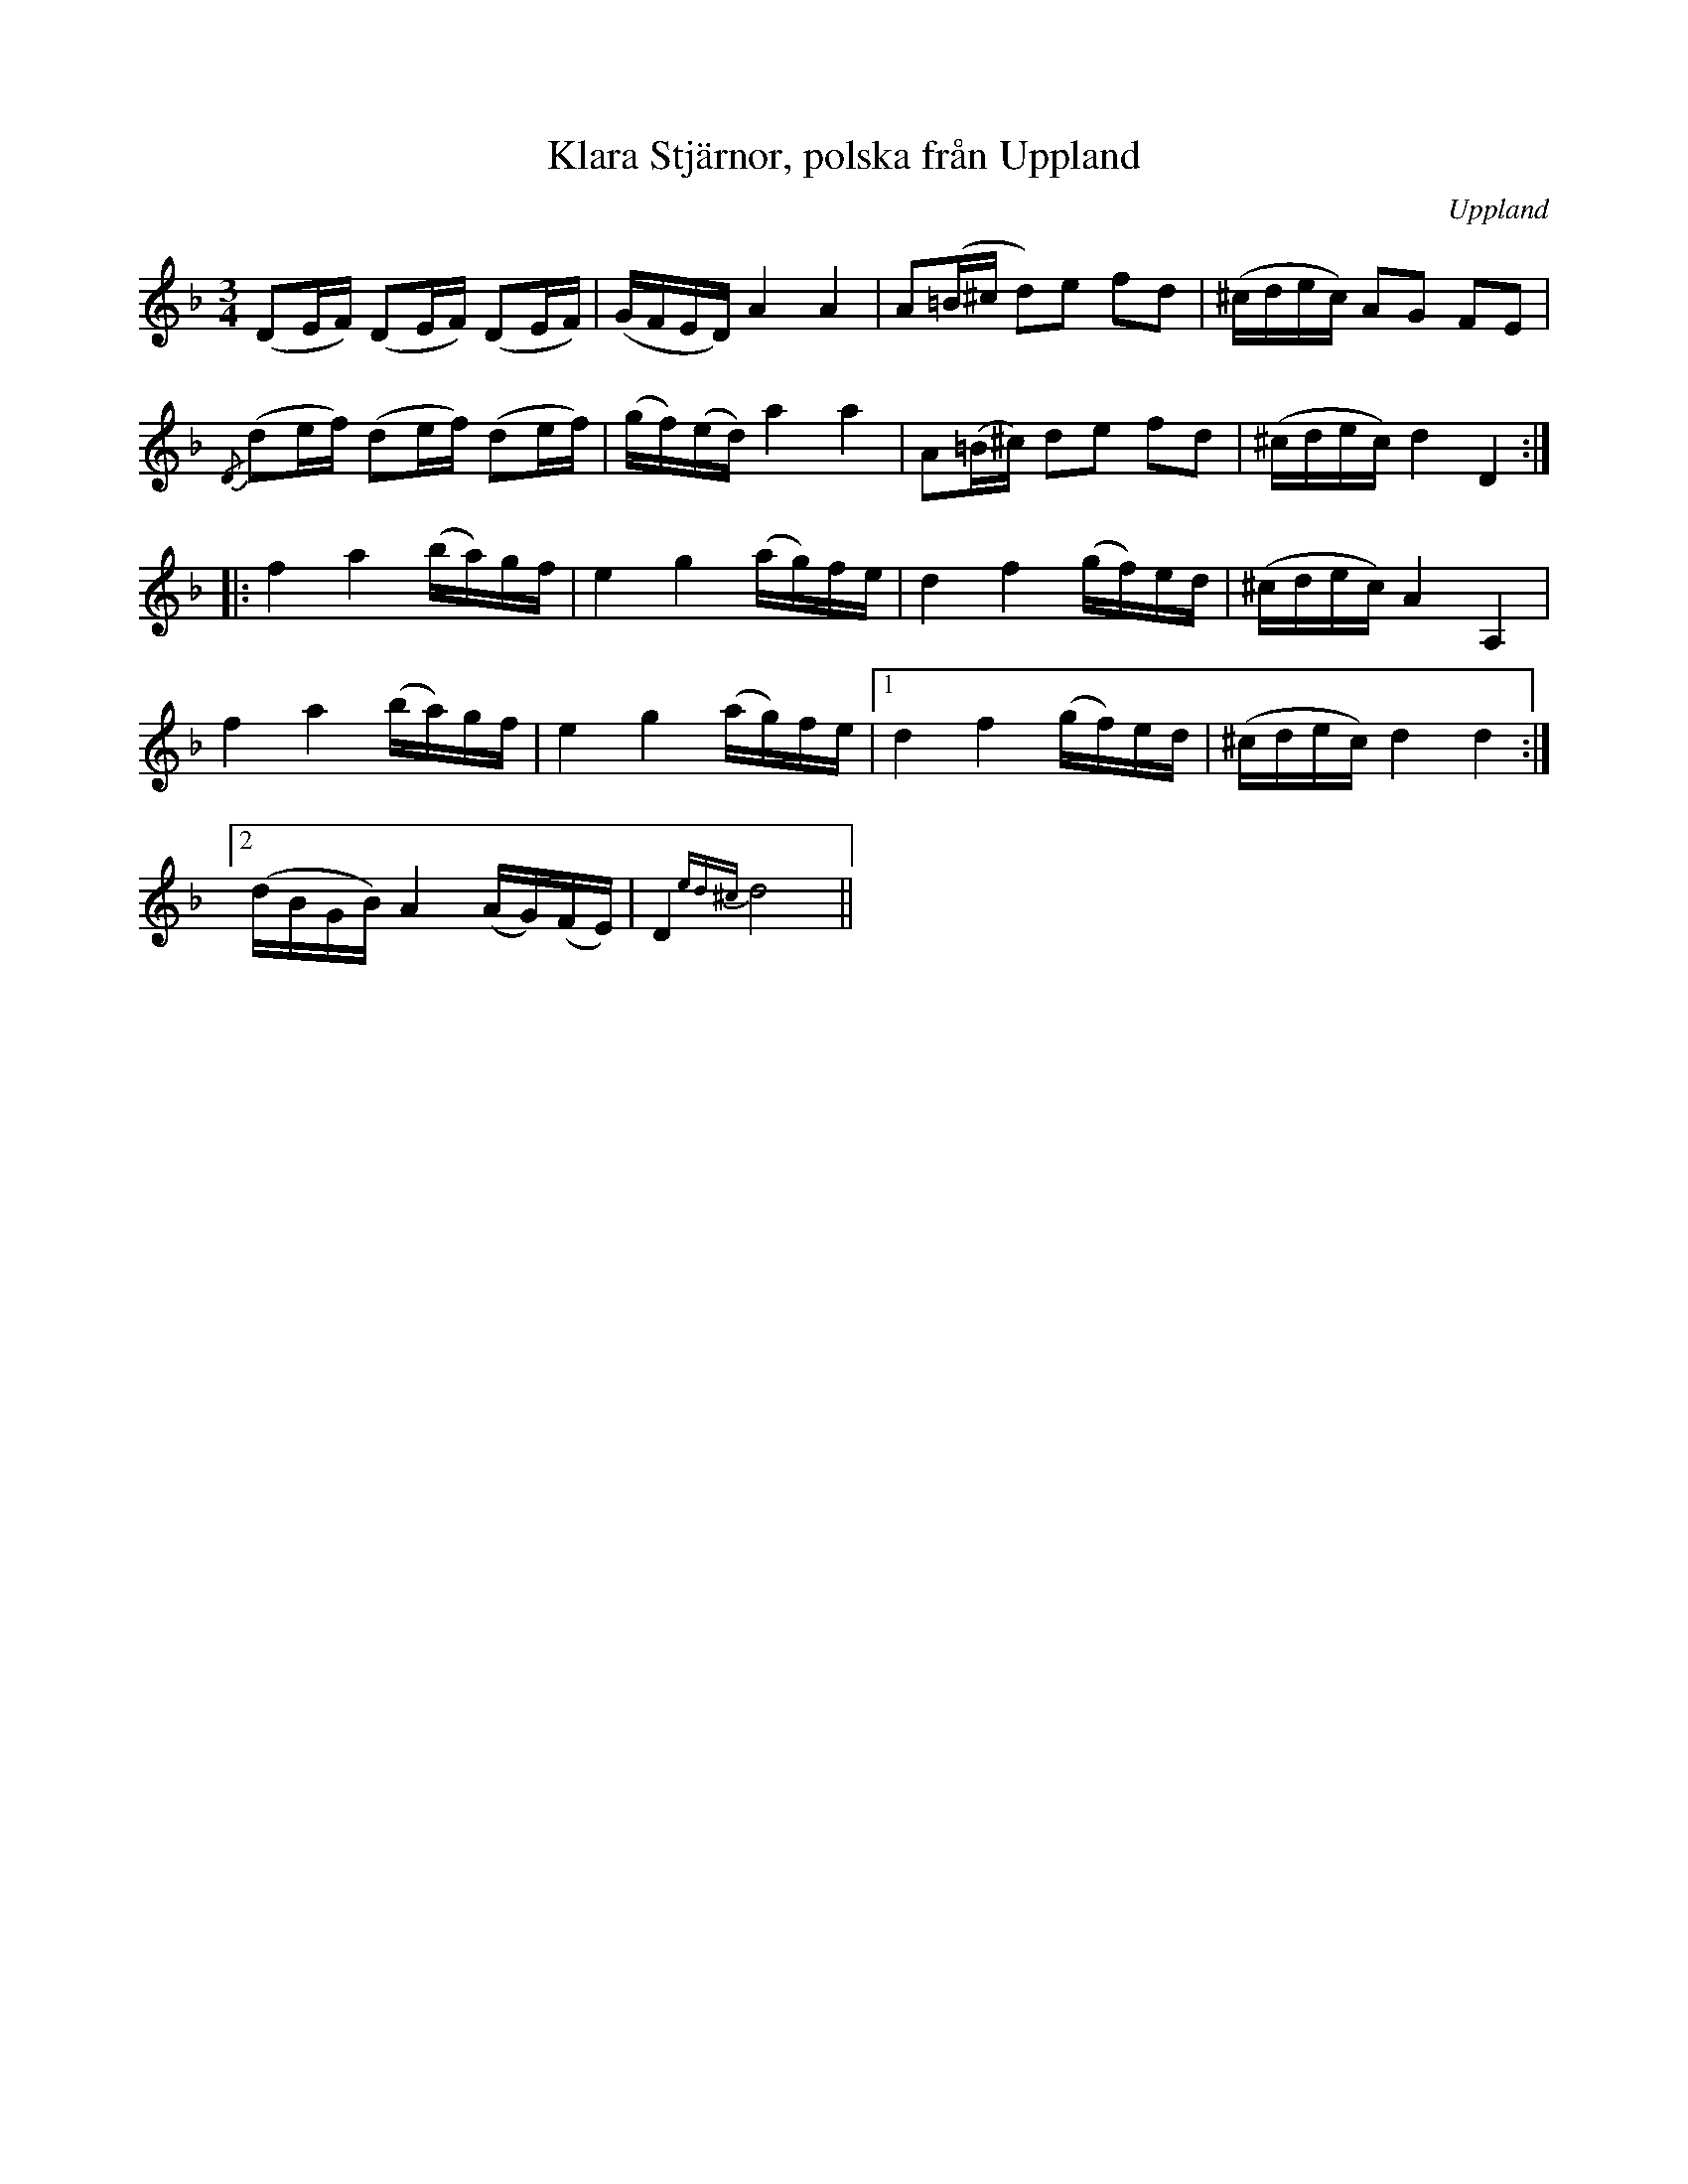 %%abc-charset utf-8

X: 15
T: Klara Stjärnor, polska från Uppland
O: Uppland
R: Polska
B: SMUS - katalog M164 bild 7 ([[Personer/Joan Stankovitz]] nothäfte "Skandinaviska Folkdansar och Folkvisor")
B: Jämför SMUS - katalog M177 97 (no 3) där den står bland "Bond-Pålskor" och anges vara från Uppland.
B: Jämför SMUS - katalog M19 bild 3 nr 5.
B: Jämför SMUS - katalog MMD66 bild 106 nr 95
N: Indelningen i repriser och reprissluten framgår inte i originalet utan bygger på gissningar.
N: Se även +
M: 3/4
L: 1/16
K: Dm
(D2EF) (D2EF) (D2EF) | (GFED) A4 A4 | A2(=B^c d2)e2 f2d2 | (^cdec) A2G2 F2E2 |
{/D}(d2ef) (d2ef) (d2ef) | (gf)(ed) a4 a4 | A2(=B^c) d2e2 f2d2 | (^cdec) d4 D4 ::
f4 a4 (ba)gf | e4 g4 (ag)fe | d4 f4 (gf)ed | (^cdec) A4 A,4 |
f4 a4 (ba)gf | e4 g4 (ag)fe |1 d4 f4 (gf)ed | (^cdec) d4 d4 :|
[2 (dBGB) A4 (AG)(FE) | D4 {ed^c}d8 ||

